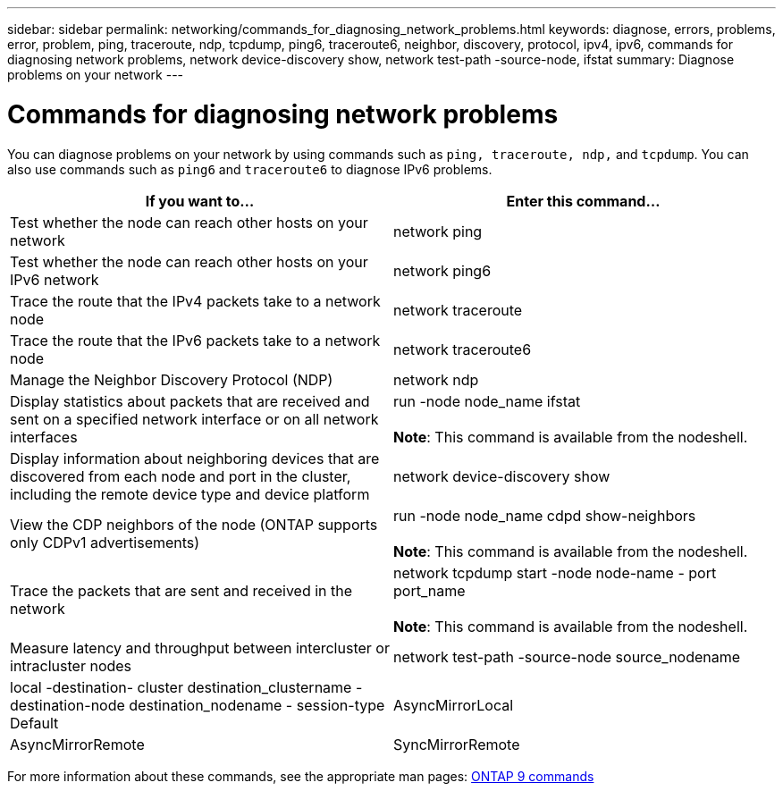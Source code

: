 ---
sidebar: sidebar
permalink: networking/commands_for_diagnosing_network_problems.html
keywords: diagnose, errors, problems, error, problem, ping, traceroute, ndp, tcpdump, ping6, traceroute6, neighbor, discovery, protocol, ipv4, ipv6, commands for diagnosing network problems, network device-discovery show, network test-path -source-node, ifstat
summary: Diagnose problems on your network
---

= Commands for diagnosing network problems
:hardbreaks:
:nofooter:
:icons: font
:linkattrs:
:imagesdir: ./media/

//
// Created with NDAC Version 2.0 (August 17, 2020)
// restructured: March 2021
// enhanced keywords May 2021
//

[.lead]
You can diagnose problems on your network by using commands such as `ping, traceroute, ndp,` and `tcpdump`. You can also use commands such as `ping6` and `traceroute6` to diagnose IPv6 problems.


|===

h|If you want to... h|Enter this command...

|Test whether the node can reach other hosts on your network
|network ping
|Test whether the node can reach other hosts on your IPv6 network
|network ping6
|Trace the route that the IPv4 packets take to a network node
|network traceroute
|Trace the route that the IPv6 packets take to a network node
|network traceroute6
|Manage the Neighbor Discovery Protocol (NDP)
|network ndp
|Display statistics about packets that are received and sent on a specified network interface or on all network interfaces
|run -node node_name ifstat

*Note*: This command is available from the nodeshell.
|Display information about neighboring devices that are discovered from each node and port in the cluster, including the remote device type and device platform
|network device-discovery show
|View the CDP neighbors of the node (ONTAP supports only CDPv1 advertisements)
|run -node node_name cdpd show-neighbors

*Note*: This command is available from the nodeshell.
|Trace the packets that are sent and received in the network
|network tcpdump start -node node-name - port port_name

*Note*: This command is available from the nodeshell.
|Measure latency and throughput between intercluster or intracluster nodes
|network test-path -source-node source_nodename|local -destination- cluster destination_clustername - destination-node destination_nodename - session-type Default|AsyncMirrorLocal| AsyncMirrorRemote|SyncMirrorRemote| RemoteDataTransfer
For more information, see the link:../performance-admin/index.html[Performance management^].
|===

For more information about these commands, see the appropriate man pages: http://docs.netapp.com/ontap-9/topic/com.netapp.doc.dot-cm-cmpr/GUID-5CB10C70-AC11-41C0-8C16-B4D0DF916E9B.html[ONTAP 9 commands^]

